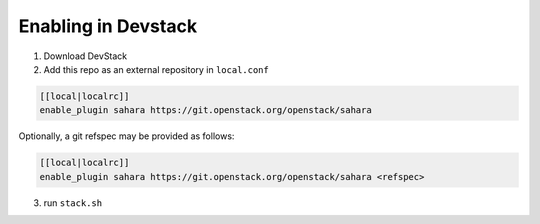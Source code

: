 ======================
 Enabling in Devstack
======================

1. Download DevStack

2. Add this repo as an external repository in ``local.conf``

.. sourcecode:: bash

     [[local|localrc]]
     enable_plugin sahara https://git.openstack.org/openstack/sahara

Optionally, a git refspec may be provided as follows:

.. sourcecode:: bash

     [[local|localrc]]
     enable_plugin sahara https://git.openstack.org/openstack/sahara <refspec>

3. run ``stack.sh``
